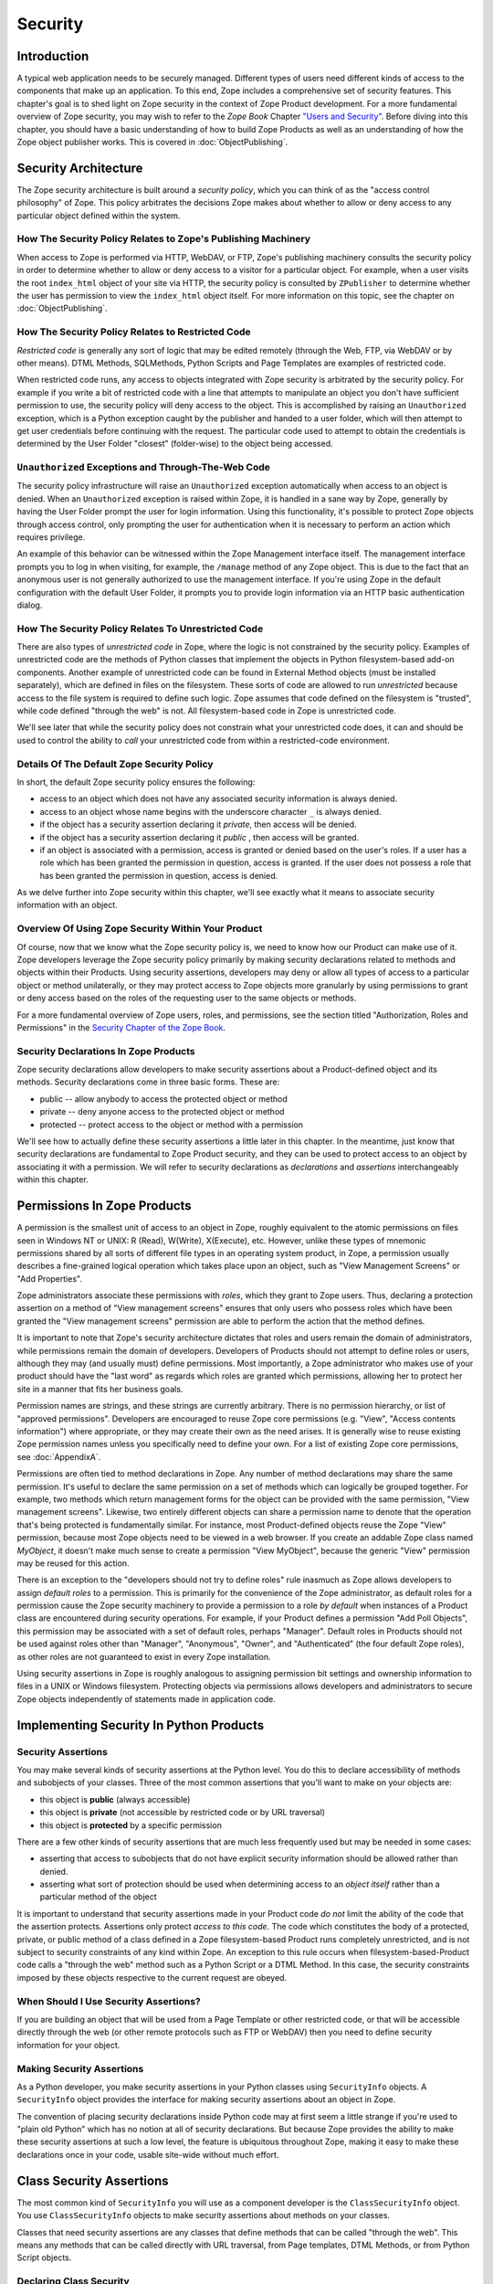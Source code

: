 ########
Security
########

Introduction
============

A typical web application needs to be securely managed.  Different
types of users need different kinds of access to the components that
make up an application. To this end, Zope includes a comprehensive
set of security features.  This chapter's goal is to shed light on
Zope security in the context of Zope Product development.  For a more
fundamental overview of Zope security, you may wish to refer to the
*Zope Book* Chapter `"Users and Security"
<https://zope.readthedocs.io/en/latest/zopebook/Security.html>`_.
Before diving into this
chapter, you should have a basic understanding of how to build Zope
Products as well as an understanding of how the Zope object publisher
works. This is covered in :doc:`ObjectPublishing`.


Security Architecture
=====================

The Zope security architecture is built around a *security policy*,
which you can think of as the "access control philosophy" of
Zope. This policy arbitrates the decisions Zope makes about whether
to allow or deny access to any particular object defined within the
system.


How The Security Policy Relates to Zope's Publishing Machinery
--------------------------------------------------------------

When access to Zope is performed via HTTP, WebDAV, or FTP, Zope's
publishing machinery consults the security policy in order to
determine whether to allow or deny access to a visitor for a
particular object.  For example, when a user visits the root
``index_html`` object of your site via HTTP, the security policy is
consulted by ``ZPublisher`` to determine whether the user has
permission to view the ``index_html`` object itself.  For more
information on this topic, see the chapter on :doc:`ObjectPublishing`.


How The Security Policy Relates to Restricted Code
--------------------------------------------------

*Restricted code* is generally any sort of logic that may be edited
remotely (through the Web, FTP, via WebDAV or by other means). DTML
Methods, SQLMethods, Python Scripts and Page Templates are examples of
restricted code.

When restricted code runs, any access to objects integrated with Zope
security is arbitrated by the security policy. For example if you
write a bit of restricted code with a line that attempts to
manipulate an object you don't have sufficient permission to use, the
security policy will deny access to the object.  This
is accomplished by raising an ``Unauthorized`` exception, which is a
Python exception caught by the publisher and handed to a user folder,
which will then attempt to get user credentials before continuing with
the request.  The particular code used to attempt to obtain the
credentials is determined by the User Folder "closest" (folder-wise)
to the object being accessed.


``Unauthorized`` Exceptions and Through-The-Web Code
----------------------------------------------------

The security policy infrastructure will raise an ``Unauthorized``
exception automatically when access to an object is denied.  When an
``Unauthorized`` exception is raised within Zope, it is handled in a
sane way by Zope, generally by having the User Folder prompt the user
for login information.  Using this functionality, it's possible to
protect Zope objects through access control, only prompting the user
for authentication when it is necessary to perform an action which
requires privilege.

An example of this behavior can be witnessed within the Zope
Management interface itself.  The management interface prompts you to
log in when visiting, for example, the ``/manage`` method of any Zope
object.  This is due to the fact that an anonymous user is not
generally authorized to use the management
interface.  If you're using Zope in the default configuration with
the default User Folder, it prompts you to provide login information
via an HTTP basic authentication dialog.


How The Security Policy Relates To Unrestricted Code
----------------------------------------------------

There are also types of *unrestricted code* in Zope, where the logic
is not constrained by the security policy. Examples of unrestricted
code are the methods of Python classes that implement the objects in
Python filesystem-based add-on components.  Another example of
unrestricted code can be found in External Method objects (must be
installed separately), which are defined in files on the filesystem.
These sorts of code are allowed to run
`unrestricted` because access to the file system is required to
define such logic.  Zope assumes that code defined on the filesystem
is "trusted", while code defined "through the web" is not.  All
filesystem-based code in Zope is unrestricted code.

We'll see later that while the security policy does not constrain
what your unrestricted code does, it can and should be used to
control the ability to *call* your unrestricted code from within a
restricted-code environment.


Details Of The Default Zope Security Policy
-------------------------------------------

In short, the default Zope security policy ensures the following:

- access to an object which does not have any associated security
  information is always denied.

- access to an object whose name begins with the underscore
  character ``_`` is always denied.

- if the object has a security assertion declaring it *private*, then
  access will be denied.

- if the object has a security assertion declaring it *public* , then
  access will be granted.

- if an object is associated with a permission, access is granted or
  denied based on the user's roles.  If a user has a role which has
  been granted the permission in question, access is granted.  If the
  user does not possess a role that has been granted the permission
  in question, access is denied.

As we delve further into Zope security within this chapter, we'll see
exactly what it means to associate security information with an
object.


Overview Of Using Zope Security Within Your Product
---------------------------------------------------

Of course, now that we know what the Zope security policy is, we need
to know how our Product can make use of it.  Zope developers leverage
the Zope security policy primarily by making security declarations
related to methods and objects within their Products.  Using security
assertions, developers may deny or allow all types of access to a
particular object or method unilaterally, or they may protect access
to Zope objects more granularly by using permissions to grant or deny
access based on the roles of the requesting user to the same objects
or methods.

For a more fundamental overview of Zope users, roles, and
permissions, see the section titled "Authorization, Roles and
Permissions" in the `Security Chapter of the Zope Book
<https://zope.readthedocs.io/en/latest/zopebook/Security.html>`_.


Security Declarations In Zope Products
--------------------------------------

Zope security declarations allow developers to make security
assertions about a Product-defined object and its methods.
Security declarations come in three basic forms.  These are:

- public -- allow anybody to access the protected object
  or method

- private -- deny anyone access to the protected object or
  method

- protected -- protect access to the object or method with a
  permission

We'll see how to actually define these security assertions a
little later in this chapter.  In the meantime, just know that
security declarations are fundamental to Zope Product security,
and they can be used to protect access to an object by
associating it with a permission.  We will refer to security
declarations as `declarations` and `assertions` interchangeably
within this chapter.


Permissions In Zope Products
============================

A permission is the smallest unit of access to an object in Zope,
roughly equivalent to the atomic permissions on files seen in Windows
NT or UNIX: R (Read), W(Write), X(Execute), etc. However, unlike
these types of mnemonic permissions shared by all sorts of different
file types in an operating system product, in Zope, a permission
usually describes a fine-grained logical operation which takes place
upon an object, such as "View Management Screens" or "Add
Properties".

Zope administrators associate these permissions with *roles*, which
they grant to Zope users.  Thus, declaring a protection assertion on
a method of "View management screens" ensures that only users who
possess roles which have been granted the "View management screens"
permission are able to perform the action that the method defines.

It is important to note that Zope's security architecture dictates
that roles and users remain the domain of administrators, while
permissions remain the domain of developers.  Developers of Products
should not attempt to define roles or users, although they may (and
usually must) define permissions.  Most importantly, a Zope
administrator who makes use of your product should have the "last
word" as regards which roles are granted which permissions, allowing
her to protect her site in a manner that fits her business goals.

Permission names are strings, and these strings are currently
arbitrary.  There is no permission hierarchy, or list of "approved
permissions".  Developers are encouraged to reuse Zope core
permissions (e.g. "View", "Access contents information") where
appropriate, or they may create their own as the need arises.  It is
generally wise to reuse existing Zope permission names unless you
specifically need to define your own.  For a list of existing Zope
core permissions, see :doc:`AppendixA`.

Permissions are often tied to method declarations in Zope.  Any
number of method declarations may share the same permission.  It's
useful to declare the same permission on a set of methods which can
logically be grouped together.  For example, two methods which return
management forms for the object can be provided with the same
permission, "View management screens".  Likewise, two entirely
different objects can share a permission name to denote that the
operation that's being protected is fundamentally similar.  For
instance, most Product-defined objects reuse the Zope "View"
permission, because most Zope objects need to be viewed in a web
browser.  If you create an addable Zope class named `MyObject`, it
doesn't make much sense to create a permission "View MyObject",
because the generic "View" permission may be reused for this action.

There is an exception to the "developers should not try to define
roles" rule inasmuch as Zope allows developers to assign `default
roles` to a permission.  This is primarily for the convenience of the
Zope administrator, as default roles for a permission cause the Zope
security machinery to provide a permission to a role *by default*
when instances of a Product class are encountered during security
operations.  For example, if your Product defines a permission "Add
Poll Objects", this permission may be associated with a set of
default roles, perhaps "Manager".  Default roles in Products should
not be used against roles other than "Manager", "Anonymous", "Owner",
and "Authenticated" (the four default Zope roles), as other roles are
not guaranteed to exist in every Zope installation.

Using security assertions in Zope is roughly analogous to assigning
permission bit settings and ownership information to files in a UNIX
or Windows filesystem.  Protecting objects via permissions allows
developers and administrators to secure Zope objects independently of
statements made in application code.


Implementing Security In Python Products
========================================

Security Assertions
-------------------

You may make several kinds of security assertions at the Python
level.  You do this to declare accessibility of methods and
subobjects of your classes. Three of the most common assertions that
you'll want to make on your objects are:

- this object is **public** (always accessible)

- this object is **private** (not accessible by restricted code or by
  URL traversal)

- this object is **protected** by a specific permission

There are a few other kinds of security assertions that are 
much less frequently used but may be needed in some cases:

- asserting that access to subobjects that do not have explicit
  security information should be allowed rather than denied.

- asserting what sort of protection should be used when determining
  access to an *object itself* rather than a particular method of the
  object

It is important to understand that security assertions made in your
Product code *do not* limit the ability of the code that the
assertion protects.  Assertions only protect *access to this code*.
The code which constitutes the body of a protected, private, or
public method of a class defined in a Zope filesystem-based Product runs
completely unrestricted, and is not subject to security constraints
of any kind within Zope.  An exception to this rule occurs when
filesystem-based-Product code calls a "through the web" method such as a
Python Script or a DTML Method.  In this case, the security
constraints imposed by these objects respective to the current
request are obeyed.


When Should I Use Security Assertions?
--------------------------------------

If you are building an object that will be used from a Page Template or
other restricted code, or that will be accessible directly through the web
(or other remote protocols such as FTP or WebDAV) then you need to
define security information for your object.


Making Security Assertions
--------------------------

As a Python developer, you make security assertions in your Python
classes using ``SecurityInfo`` objects. A ``SecurityInfo`` object
provides the interface for making security assertions about an object
in Zope.

The convention of placing security declarations inside Python code
may at first seem a little strange if you're used to "plain old
Python" which has no notion at all of security declarations.  But
because Zope provides the ability to make these security assertions
at such a low level, the feature is ubiquitous throughout Zope,
making it easy to make these declarations once in your code, usable
site-wide without much effort.


Class Security Assertions
=========================

The most common kind of ``SecurityInfo`` you will use as a component
developer is the ``ClassSecurityInfo`` object.  You use
``ClassSecurityInfo`` objects to make security assertions about methods
on your classes.

Classes that need security assertions are any classes that define
methods that can be called "through the web".  This means any methods
that can be called directly with URL traversal, from Page templates, DTML
Methods, or from Python Script objects.


Declaring Class Security
------------------------

When writing the classes in your product, you create a
``ClassSecurityInfo`` instance *within each class that needs to play
with the security model*. You then use the ``ClassSecurityInfo`` object
to make assertions about your class, its subobjects and its methods.

The ``ClassSecurityInfo`` class is defined in the ``AccessControl``
package of the Zope framework. To declare class security information
create a ``ClassSecurityInfo`` class attribute named ``security``.  The
name ``security`` is used for consistency and for the benefit of new
component authors, who often learn from looking at other people's
code. You do not have to use the name ``security`` for the security
infrastructure to recognize your assertion information, but it is
recommended as a convention.

The ``ClassSecurityInfo`` object can be used to declare access in two ways,
as a `function decorator` or by calling the required method explicitly.

For example::

  from AccessControl import ClassSecurityInfo

  class Mailbox(ObjectManager):
    """A mailbox object that contains mail message objects."""

    # Create a SecurityInfo for this class. We will use this 
    # in the rest of our class definition to make security 
    # assertions.
    security = ClassSecurityInfo()

    # Here is an example of a security assertion using a decorator.
    # We are declaring that access to messageCount is public.
    @security.public
    def messageCount(self):
      """Return a count of messages."""
      return len(self._messages)


In the example above we decorated the ``messageCount`` method with the
decorator method ``security.public`` of the ``ClassSecurityInfo`` instance
to declare that access to the ``messageCount`` method be public. To make
security assertions for your object, you just call the appropriate methods
of the ``ClassSecurityInfo`` object, passing the appropriate information for
the assertion you are making.

The ``ClassSecurityInfo`` approach has a number of benefits. A major
benefit is that it is very explicit, it allows your security
assertions to appear in your code near the objects they protect,
which makes it easier to assess the state of protection of your code
at a glance. The ``ClassSecurityInfo`` interface also allows you as a
component developer to ignore the implementation details in the
security infrastructure and protects you from future changes in those
implementation details.

Let's expand on the example above and see how to make the most common
security assertions using the ``SecurityInfo`` interface.

To assert that a method is *public* (anyone may call it) you may
use the ``public`` decorator::

  @security.public
  def myMethod(self):
      ...

To assert that a method is *private* you may use the ``private``
decorator::

  @security.private
  def myMethod(self):
      ...

To assert that a method or subobject is *protected* by a particular
permission, you use the ``protected`` decorator, passing a permission name::

  @security.protected(permissionName)
  def myMethod(self):
      ...

If you have lots of methods you want to protect under the same
permission, you can pass as many methodNames ase you want to a call to
the ``declareProtected`` method::

  security.declareProtected(permissionName, methodName1,
    methodName2, methodName3, ...)

Passing multiple names like this works for all of the non-decorator
``declare`` security methods (``declarePublic``, ``declarePrivate``, and
``declareProtected``).


Deciding To Use Protected vs. Public or Private
-----------------------------------------------

If the method you're making the security declaration against is
innocuous, and you're confident that its execution will not
disclose private information nor make inappropriate changes to
system state, you should declare the method public.

If a method should never be run under any circumstances via
traversal or via through-the-web code, the method should be
declared private.  This is the default if a method has no
security assertion, so you needn't explicitly protect
unprotected methods unless you've used ``setDefaultAccess`` to set
the object's default access policy to ``allow`` (detailed in
*Other Assertions* below).

If the method should only be executable by a certain class of
users, you should declare the method protected.


A Class Security Example
------------------------

Let's look at an expanded version of our 'Mailbox' example that makes
use of each of these types of security assertions::

  from AccessControl import ClassSecurityInfo
  from AccessControl.class_init import InitializeClass


  class Mailbox(ObjectManager):
      """A mailbox object."""

      # Create a SecurityInfo for this class
      security = ClassSecurityInfo()

      security.declareProtected('View management screens', 'manage')
      manage = HTMLFile('mailbox_manage', globals())

      @security.public
      def messageCount(self):
          """Return a count of messages."""
          return len(self._messages)

      # protect 'listMessages' with the 'View Mailbox' permission
      @security.protected('View Mailbox')
      def listMessages(self):
          """Return a sequence of message objects."""
          return self._messages[:]

      @security.private
      def getMessages(self):
          self._messages=GoGetEm()
          return self._messages

  # call this to initialize framework classes, which
  # does the right thing with the security assertions.
  InitializeClass(Mailbox)

Note the last line in the example.  In order for security assertions
to be correctly applied to your class, you must call the global class
initializer ``InitializeClass`` for all classes that have
security information. This is very important - the global initializer
does the "dirty work" required to ensure that your object is
protected correctly based on the security assertions that you have
made. If you don't run it on the classes that you've protected with
security assertions, the security assertions will not be effective.


Deciding Permission Names For Protected Methods
-----------------------------------------------

When possible, you should make use of an existing Zope permission
within ``protected``/``declareProtected`` assertions.  A list of the
permissions which are available in a default Zope installation is available
within :doc:`AppendixA`.  When it's not possible to reuse an existing
permission, you should choose a permission name which is a verb or a
verb phrase.


Object Assertions
-----------------

Often you will also want to make a security assertion on the *object
itself*. This is important for cases where your objects may be
accessed in a restricted environment such as a Page Template or a
Python Script. Consider the example Page Template code::

  <span tal:content="python: some_method(someObject)">Result</span>

Here we are trying to call ``some_method``, passing the object
``someObject``. When this is evaluated in the restricted
environment, the security policy will attempt to validate access to
both ``some_method`` and ``someObject``. We've seen how to make
assertions on methods - but in the case of ``someObject`` we are not
trying to access any particular method, but rather the *object
itself* (to pass it to ``some_method``). Because the security machinery
will try to validate access to ``someObject``, we need a way to let the
security machinery know how to handle access to the object itself in
addition to protecting its methods.

To make security assertions that apply to the *object itself* you
call methods on the ``SecurityInfo`` object that are analogous to the
three that we have already seen::

  security.declareObjectPublic()

  security.declareObjectPrivate()

  security.declareObjectProtected(permissionName)

The meaning of these methods is the same as for the method variety,
except that the assertion is made on the object itself.


An Object Assertion Example
---------------------------

Here is the updated 'Mailbox' example, with the addition of a
security assertion that protects access to the object itself with the
`View Mailbox` permission::

  from AccessControl import ClassSecurityInfo
  from AccessControl.class_init import InitializeClass

  class Mailbox(ObjectManager):
      """A mailbox object."""

      # Create a SecurityInfo for this class
      security = ClassSecurityInfo()

      # Set security for the object itself
      security.declareObjectProtected('View Mailbox')

      security.declareProtected('View management screens', 'manage')
      manage=HTMLFile('mailbox_manage', globals())

      @security.public
      def messageCount(self):
          """Return a count of messages."""
          return len(self._messages)

      # protect 'listMessages' with the 'View Mailbox' permission
      @security.protected('View Mailbox')
      def listMessages(self):
          """Return a sequence of message objects."""
          return self._messages[:]

      @security.private
      def getMessages(self):
          self._messages=GoGetEm()
          return self._messages

  # call this to initialize framework classes, which
  # does the right thing with the security assertions.
  InitializeClass(Mailbox)


Other Assertions
----------------

The ``SecurityInfo`` interface also supports the less common
security assertions noted earlier in this document.

To assert that access to subobjects that do not have explicit
security information should be *allowed* rather than *denied* by
the security policy, use::

  security.setDefaultAccess('allow')

This assertion should be used with caution. It will effectively
change the access policy to "allow-by-default" for all
attributes in your object instance (not just class attributes)
that are not protected by explicit assertions.  By default, the
Zope security policy flatly denies access to attributes and
methods which are not mentioned within a security assertion.
Setting the default access of an object to "allow" effectively
reverses this policy, allowing access to all attributes and
methods which are not explicitly protected by a security
assertion.

``setDefaultAccess`` applies to attributes that are simple Python
types as well as methods without explicit protection. This is
important because some mutable Python types like ``list`` or ``dict``
can then be modified by restricted code. Setting default access to
"allow" also affects attributes that may be defined by the base
classes of your class, which can lead to security holes if you
are not sure that the attributes of your base classes are safe
to access.

Setting the default access to "allow" should only be done if you
are sure that all of the attributes of your object are safe to
access, since the current architecture does not support using
explicit security assertions on non-method attributes.


What Happens When You Make A Mistake Making ``SecurityInfo`` Declarations?
--------------------------------------------------------------------------

It's possible that you will make a mistake when making
``SecurityInfo`` declarations.  For example, it is not legal to
declare two conflicting permissions on a method::

  class Foo(SimpleItem):
      security = ClassSecurityInfo()

      meta_type = 'Foo'

      @security.protected('View foos')
      def index_html(self):
          """ make index_html web-publishable """
          return '<html><body>hi!</body></html>'

  security.declareProtected('View', 'index_html')
  # whoops, declared a conflicting permission on index_html!

When you make a mistake like this, the security machinery will
accept the *first* declaration made in the code and will write
an error to the Zope debug log upon encountering the second and
following conflicting declarations during class initialization.
It's similarly illegal to declare a method both private and
public, or to declare a method both private and protected, or to
declare a method both public and protected. A similar error will
be raised in all of these cases.

Note that Zope *will not* warn you if you misspell the name of
a method in a ``declareProtected``, ``declarePublic``, or
``declarePrivate`` call.  For instance, you try to protect the
``index_html`` method with the ``View`` permission and make a mistake,
spelling the name ``index_html`` as ``inde_html``, like so::

  security.declareProtected('View', 'inde_html')
  # whoops, declared a permission assertion for 'inde_html'
  # when I really wanted it to be 'index_html'!
  def index_html(self):
      """ make index_html web-publishable """
      return '<html><body>hi!</body></html>'

You'll need to track down these kinds of problems yourself.


Setting Default Roles For Permissions
-------------------------------------

When defining operations that are protected by permissions, one thing
you commonly want to do is to arrange for certain roles to be
associated with a particular permission *by default* for instances of
your object.

For example, say you are creating a *News Item* object. You want
``Anonymous`` users to have the ability to view news items by default;
you don't want the site manager to have to explicitly change the
security settings for each *News Item* just to give the ``Anonymous``
role ``View`` permission.

What you want as a programmer is a way to specify that certain roles
should have certain permissions by default on instances of your
object, so that your objects have sensible and useful security
settings at the time they are created. Site managers can always
*change* those settings if they need to, but you can make life easier
for the site manager by setting up defaults that cover the common
case by default.

As we saw earlier, the ``SecurityInfo`` interface provided a way to
associate methods with permissions. It also provides a way to
associate a permission with a set of default roles that should have
that permission on instances of your object.

To associate a permission with one or more roles, use the following::

  security.setPermissionDefault(permissionName, rolesList)

The *permissionName* argument should be the name of a permission that
you have used in your object and *rolesList* should be a sequence
(tuple or list) of role names that should be associated with
*permissionName* by default on instances of your object.

Note that it is not always necessary to use this method. All
permissions for which you did not set defaults using
``setPermissionDefault`` are assumed to have a single default role of
``Manager``.  Notable exceptions to this rule include ``View`` and
``Access contents information``, which always have the default roles
``Manager`` and ``Anonymous``.

The ``setPermissionDefault`` method of the ``SecurityInfo`` object should
be called only once for any given permission name.


An Example of Associating Default Roles With Permissions
--------------------------------------------------------

Here is our ``Mailbox`` example, updated to associate the ``View
Mailbox`` permission with the roles ``Manager`` and ``Mailbox Owner``
by default::

  from AccessControl import ClassSecurityInfo
  from AccessControl.class_init import InitializeClass

  class Mailbox(ObjectManager):
      """A mailbox object."""

      # Create a SecurityInfo for this class
      security = ClassSecurityInfo()

      # Set security for the object itself
      security.declareObjectProtected('View Mailbox')

      security.declareProtected('View management screens', 'manage')
      manage = DTMLFile('mailbox_manage', globals())

      @security.public
      def messageCount(self):
          """Return a count of messages."""
          return len(self._messages)

      @security.protected('View Mailbox')
      def listMessages(self):
          """Return a sequence of message objects."""
          return self._messages[:]

      security.setPermissionDefault('View Mailbox',
                                    ('Manager', 'Mailbox Owner'))

  # call this to initialize framework classes, which
  # does the right thing with the security assertions.
  InitializeClass(Mailbox)


What Happens When You Make A Mistake Declaring Default Roles?
-------------------------------------------------------------

It's possible that you will make a mistake when making default roles
declarations.  For example, it is not legal to declare two
conflicting default roles for a permission::

  class Foo(SimpleItem):
      security = ClassSecurityInfo()

      meta_type = 'Foo'

      @security.protected('View foos')
      def index_html(self):
          """ """
          return '<html><body>hi!</body></html>'

      security.setPermissionDefault('View foos', ('Manager',))

      security.setPermissionDefault('View foos', ('Anonymous',))
      # whoops, conflicting permission defaults!

When you make a mistake like this, the security machinery will accept
the *first* declaration made in the code and will write an error to
the Zope debug log about the second and following conflicting
declarations upon class initialization.


What Can (And Cannot) Be Protected By Class Security Info?
----------------------------------------------------------

It is important to note what can and cannot be protected using the
``ClassSecurityInfo`` interface. First, the security policy relies on
*Acquisition* to aggregate access control information, so any class
that needs to work in the security policy must have either
``Acquisition.Implicit`` or ``Acquisition.Explicit`` in its base class
hierarchy.

The current security policy supports protection of methods and
protection of subobjects that are instances. It does *not* currently
support protection of simple attributes of basic Python types like
``string``, ``int``, ``list`` or ``dict``. For instance::

  from AccessControl import ClassSecurityInfo
  from OFS.ObjectManager import ObjectManager


  # We subclass ObjectManager, which has Acquisition in its
  # base class hierarchy, so we can use SecurityInfo.

  class MyClass(ObjectManager):
      """example class"""

      # Create a SecurityInfo for this class
      security = ClassSecurityInfo()

      # Set security for the object itself
      security.declareObjectProtected('View')

      # This is ok, because subObject is an instance
      security.declareProtected('View management screens', 'subObject')
      subObject = MySubObject()

      # This is ok, because sayHello is a method
      @security.public
      def sayHello(self):
          """Return a greeting."""
          return 'hello!'

      # This will not work, because foobar is not a method
      # or an instance - it is a standard Python type
      security.declarePublic('foobar')
      foobar = 'some string'

Keep this in mind when designing your classes. If you need simple
attributes of your objects to be accessible (say via `TAL` or `DTML`),
then you need to use the ``setDefaultAccess`` method of ``SecurityInfo``
in your class to allow this (see the note above about the security
implications of this). In general, it is always best to expose the
functionality of your objects through methods rather than exposing
attributes directly.

Note also that the actual ``ClassSecurityInfo`` instance you use to
make security assertions is implemented such that it is *never*
accessible from restricted code or through the Web, so no action on the
part of the programmer is required to protect it.


Inheritance And Class Security Declarations
-------------------------------------------

Python inheritance can prove confusing in the face of security
declarations.

If a base class which has already been run through ``InitializeClass``
is inherited by a subclass, nothing special needs to be done to
protect the base class' methods within the subclass unless you wish
to modify the declarations made in the base class.  The security
declarations "filter down" into the subclass.

On the other hand, if a base class hasn't been run through the global
class initializer (``InitializeClass``), you need to proxy its security
declarations in the subclass if you wish to access any of its
methods within through-the-web code or via URL traversal.

In other words, security declarations that you make using
``ClassSecurityInfo`` objects effect instances of the class upon which
you make the declaration. You only need to make security declarations
for the methods and subobjects that your class actually *defines*. If
your class inherits from other classes, the methods of the base
classes are protected by the security declarations made in the base
classes themselves. The only time you would need to make a security
declaration about an object defined by a base class is if you needed
to *redefine* the security information in a base class for instances
of your own class. An example below redefines a security assertion in
a subclass::

  from AccessControl import ClassSecurityInfo
  from AccessControl.class_init import InitializeClass
  from OFS.ObjectManager import ObjectManager

  class MailboxBase(ObjectManager):
      """A mailbox base class."""

      # Create a SecurityInfo for this class
      security = ClassSecurityInfo()

      @security.protected('View Mailbox')
      def listMessages(self):
          """Return a sequence of message objects."""
          return self._messages[:]

      security.setPermissionDefault('View Mailbox',
                                    ('Manager', 'Mailbox Owner'))

  InitializeClass(MailboxBase)


  class MyMailbox(MailboxBase):
      """A mailbox subclass

      Here  we want the security for listMessages to be public instead of
      protected (as defined in the base class).
      """

      # Create a SecurityInfo for this class
      security = ClassSecurityInfo()

      security.declarePublic('listMessages')

  InitializeClass(MyMailbox)


Class Security Assertions In Non-Product Code (External Methods/Python Scripts)
-------------------------------------------------------------------------------

.. note::

    The examples in this section use so-called "External Methods",
    which require installing the ``Products.ExternalMethod`` package.
    Use of that package is discouraged in favor of filesystem-based
    Product code.

Objects that are returned from Python Scripts or External Methods
need to have assertions declared for themselves before they can be
used in restricted code.  For example, assume you have an External
Method that returns instances of a custom ``Book`` class. If you want
to call this External Method from a Page Template, and you'd like your
template to be able to use the returned ``Book`` instances, you will need
to ensure that your class supports ``Acquisition``, and you'll need to make
security assertions on the ``Book`` class and initialize it with the
global class initializer (just as you would with a class defined in a
Product). For example::

  # an external method that returns Book instances

  from AccessControl import ClassSecurityInfo
  from AccessControl.class_init import InitializeClass
  from Acquisition import Implicit

  class Book(Implicit):

      def __init__(self, title):
          self._title = title

      # Create a SecurityInfo for this class
      security = ClassSecurityInfo()
      security.declareObjectPublic()

      @security.public
      def getTitle(self):
          return self._title

  InitializeClass(Book)


  # The actual external method
  def getBooks(self):
    books = []
    books.append(Book('King Lear').__of__(self))
    books.append(Book('Romeo and Juliet').__of__(self))
    books.append(Book('The Tempest').__of__(self))
    return books

Note that we *wrap* the book instances by way of their ``__of__``
methods to obtain a security context before returning them.

Note that this particular example is slightly dangerous.  You need to
be careful that classes defined in external methods not be made
persistent, as this can cause Zope object database inconsistencies.
In terms of this example, this would mean that you would need to be
careful to not attach the Book object returned from the ``getBooks``
method to a persistent object within the ZODB. See
:doc:`ZODBPersistentComponents` for more information.  Thus it's
generally a good idea to define the ``Book`` class in a Product if you
want books to be persistent.  It's also less confusing to have all of
your security declarations in Products.

However, one benefit of the ``SecurityInfo`` approach is that it is
relatively easy to subclass and add security assertions to classes
that you did not write. For example, in an External Method, you may
want to return instances of ``Book`` although ``Book`` is defined in
another module out of your direct control. You can still use
``SecurityInfo`` to define security information for the class by using::

  # an external method that returns Book instances

  from AccessControl import ClassSecurityInfo
  from AccessControl.class_init import InitializeClass
  from Acquisition import Implicit
  import bookstuff

  class Book(Implicit, bookstuff.Book):
      security = ClassSecurityInfo()
      security.declareObjectPublic()
      security.declarePublic('getTitle')

  InitializeClass(Book)

  # The actual external method
  def getBooks(self):
    books=[]
    books.append(Book('King Lear'))
    books.append(Book('Romeo and Juliet'))
    books.append(Book('The Tempest'))
    return books


Module Security Assertions
==========================

Another kind of ``SecurityInfo`` object you will use as a
component developer is the ``ModuleSecurityInfo`` object.

``ModuleSecurityInfo`` objects do for objects defined in modules
what ``ClassSecurityInfo`` objects do for methods defined in
classes.  They allow module-level objects (generally functions) to
be protected by security assertions.  This is most useful when
attempting to allow through-the-web code to ``import`` objects
defined in a Python module.

One major difference between ``ModuleSecurityInfo`` objects and
``ClassSecurityInfo`` objects is that ``ModuleSecurityInfo`` objects
cannot be declared `protected` by a permission.  Instead,
``ModuleSecurityInfo`` objects may only declare that an object is
`public` or `private`.  This is due to the fact that modules are
essentially "placeless", global things, while permission
protection depends heavily on "place" within Zope.


Declaring Module Security
-------------------------

In order to use a filesystem Python module from restricted code such
as Python Scripts, the module must have Zope security declarations
associated with functions within it.  There are a number of ways to
make these declarations:

- By embedding the security declarations in the target module.  A
  module that is written specifically for Zope may do so, whereas a
  module not specifically written for Zope may not be able to do so.

- By creating a wrapper module and embedding security declarations
  within it.  In many cases it is difficult, impossible, or simply
  undesirable to edit the target module.  If the number of objects in
  the module that you want to protect or make public is small, you
  may wish to simply create a wrapper module.  The wrapper module
  imports objects from the wrapped module and provides security
  declarations for them.

- By placing security declarations in a filesystem Product.
  Filesystem Python code, such as the ``__init__.py`` of a Product, can
  make security declarations on behalf of an external module.  This
  is also known as an "external" module security info declaration.

The ``ModuleSecurityInfo`` class is defined in the ``AccessControl``
package of the Zope framework.


Using ModuleSecurityInfo Objects
--------------------------------

Instances of ``ModuleSecurityInfo`` are used in two different
situations.  In embedded declarations, inside the module they
affect.  And in external declarations, made on behalf of a
module which may never be imported.


Embedded ModuleSecurityInfo Declarations
----------------------------------------

An embedded ModuleSecurityInfo declaration causes an object in its
module to be importable by through-the-web code.

Here's an example of an embedded declaration::

  from AccessControl import ModuleSecurityInfo
  modulesecurity = ModuleSecurityInfo()
  modulesecurity.declarePublic('foo')

  def foo():
      return 'hello'
      # foo

  modulesecurity.apply(globals())

When making embedded ``ModuleSecurityInfo`` declarations, you should
instantiate a ``ModuleSecurityInfo`` object and assign it to a name.
It's wise to use the recommended name ``modulesecurity`` for
consistency's sake.  You may then use the ``modulesecurity`` object's
``declarePublic`` method to declare functions inside of the current
module as `public`.  Finally, appending the last line
(``modulesecurity.apply(globals())``) is an important step.  It's
necessary in order to poke the security machinery into action.  The
above example declares the ``foo`` function public.

The name ``modulesecurity`` is used for consistency and for the benefit
of new component authors, who often learn from looking at other
people's code.  You do not have to use the name ``modulesecurity`` for
the security infrastructure to recognize your assertion information,
but it is recommended as a convention.


External ModuleSecurityInfo Declarations
----------------------------------------

By creating a ``ModuleSecurityInfo`` instance with a module name
argument, you can make declarations on behalf of a module without
having to edit or import the module.

Here's an example of an external declaration::

   from AccessControl import ModuleSecurityInfo
   # protect the 'foo' function within (yet-to-be-imported) 'foomodule'
   ModuleSecurityInfo('foomodule').declarePublic('foo')

This declaration will cause the following code to work within
Python Scripts::

   from foomodule import foo

When making external ``ModuleSecurityInfo`` declarations, you needn't use
the ``modulesecurity.apply(globals())`` idiom demonstrated in the
embedded declaration section above.  As a result, you needn't assign
the ``ModuleSecurityInfo`` object to the name ``modulesecurity``.


Providing Access To A Module Contained In A Package
---------------------------------------------------

Note that if you want to provide access to a module inside of a
package which lives in your ``PYTHONPATH``, you'll need to provide
security declarations for *all of the the packages and sub-packages
along the path used to access the module.*

For example, assume you have a function ``foo``, which lives inside a
module named ``module``, which lives inside a package named ``package2``,
which lives inside a package named ``package1`` You might declare the
``foo`` function public via this chain of declarations::

  ModuleSecurityInfo('package1').declarePublic('package2')
  ModuleSecurityInfo('package1.package2').declarePublic('module')
  ModuleSecurityInfo('package1.package2.module').declarePublic('foo')

Note that in the code above we took the following steps:

- make a ``ModuleSecurityInfo`` object for ``package1``

- call the ``declarePublic`` method of the ``package1``
  ``ModuleSecurityInfo`` object, specifying ``package2`` as what
  we're declaring public.  This allows through the web code to
  "see" ``package2`` inside ``package1``.

- make a ``ModuleSecurityInfo`` object for ``package1.package2``.

- call the ``declarePublic`` method of the ``package1.package2``'
  ``ModuleSecurityInfo`` object, specifying ``module`` as what we're
  declaring public.  This allows through the web code to "see"
  ``package1.package2.module``.

- declare ``foo`` public inside the ``ModuleSecurityInfo`` for
  ``package1.package2.module``.

Through-the-web code may now perform an import ala: ``import
package1.package2.module.foo``


Declaring Module Security On Modules Implemented In C
-----------------------------------------------------

Certain modules, such as the standard Python ``sha`` module, provide
extension types instead of classes, as the ``sha`` module is
implemented in C. Security declarations typically cannot be added to
extension types, so the only way to use this sort of module is to
write a Python wrapper class, or use `External Methods`.


Default Module Security Info Declarations
-----------------------------------------

Through-the-web Python Scripts are by default able to import a small
number of Python modules for which there are security
declarations. These include ``string``, ``math``, and ``random``.
The only way to make other Python modules available for import is to
add security declarations to them in the filesystem.


Utility Functions For Allowing Import of Modules By Through The Web Code
------------------------------------------------------------------------

Instead of manually providing security declarations for each function
in a module, the utility function ``allow_class`` and ``allow_module``
have been created to help you declare the entire contents of a class
or module as public.

You can handle a module, such as ``base64``, that contains only safe
functions by writing ``allow_module('module_name')``.  For instance::

  from Products.PythonScripts.Utility import allow_module
  allow_module('base64')

This statement declares all functions in the ``base64`` module (
``encode``, ``decode``, ``encodestring``, and ``decodestring``) as public,
and from a script you will now be able to perform an import statement
such as ``from base64 import encodestring``.


To allow access to only some names in a module, you can eschew the
``allow_class`` and ``allow_module`` functions for the lessons you
learned in the previous section and do the protection "manually"::

  from AccessControl import ModuleSecurityInfo
  ModuleSecurityInfo('module_name').declarePublic('name1','name2', ...)


Making Permission Assertions On A Constructor
---------------------------------------------

When you develop a Python filesystem-based product, you will generally be
required to make "constructor" methods for the objects which you wish
to make accessible via the Zope management interface by users of your
Product.  These constructors are usually defined within the modules
which contain classes which are intended to be turned into Zope
instances.  For more information on how constructors are used in Zope
with security, see the chapter :doc:`Products`.

The Zope Product machinery "bootstraps" Product-based classes with
proper constructors into the namespace of the Zope management
interface `Add` list at Zope startup time.  This is done as a
consequence of registering a class by way of the Product's
``__init__.py`` ``initialize`` function.  If you want to make, for
example, the imaginary ``FooClass`` in your Product available from the
`Add` list, you may construct an ``__init__.py`` file that looks much
like this::

      from FooProduct import FooClass

      def initialize(context):
          """ Initialize classes in the FooProduct module """
          context.registerClass(
              FooProduct.FooClass, # the class object
              permission='Add FooClasses',
              constructors=(FooProduct.manage_addFooClassForm,
                            FooProduct.manage_addFooClass),
              icon='foo.gif'
              )

The line of primary concern to us above is the one which says
``permission='Add FooClasses``.  This is a permission declaration
which, thanks to Zope product initialization, restricts the adding of
FooClasses to those users who have the `Add FooClasses` permission by
way of a role association determined by the system administrator.

If you do not include a ``permission`` argument to ``registerClass``,
then Zope will create a default permission named `Add [meta-type]s`.
So, for example, if your object had a meta_type of ``Animal``, then
Zope would create a default permission, `Add Animals`.  For the most
part, it is much better to be explicit then to rely on Zope to take
care of security details for you, so be sure to specify a permission
for your object.


Designing For Security
======================

"Security is hard." -- Jim Fulton.

When you're under a deadline, and you "just want it to work", dealing
with security can be difficult.  As a component developer, following
these basic guidelines will go a long way toward avoiding problems
with security integration. They also make a good debugging checklist!

- Ensure that any class that needs to work with security has
  ``Acquisition.Implicit`` or ``Acquisition.Explicit`` somewhere
  in its base class hierarchy.

- Design the interface to your objects around methods; don't expect
  clients to access instance attributes directly.

- Ensure that all methods meant for use by restricted code have been
  protected with appropriate security assertions.

- Ensure that you called the global class initializer on all classes
  that need to work with security.


Using The RoleManager Base Class With Your Zope Product
=======================================================

After your Product is deployed, system managers and other users of
your Product often must deal with security settings on instances they
make from your classes.

Product classes which inherit Zope's standard ``RoleManager`` base
class allow instances of the class to present a security interface.
This security interface allows managers and developers of a site to
control an instance's security settings via the Zope management
interface.

The user interface is exposed via the *Security* management view.
From this view, a system administrator may secure instances of your
Product's class by associating roles with permissions and by
asserting that your object instance contains `local roles`.  It also
allows them to create `user-defined roles` within the Zope management
framework in order to associate these roles with the permissions of
your product and with users.  This user interface and its usage
patterns are explained in more detail within the `Zope Book's security
chapter <https://zope.readthedocs.io/en/latest/zopebook/Security.html>`_.

If your Product's class does not inherit from ``RoleManager``, its
methods will still retain the security assertions associated with
them, but you will be unable to allow users to associate roles with
the permissions you've defined respective to instances of your class.
Your objects will also not allow local role definitions.  Note that
objects which inherit from many of the built-in classes such as
``OFS.SimpleItem.SimpleItem`` or ``OFS.ObjectManager.ObjectManager``
already inherit from ``RoleManager``.


Conclusion
==========

Zope security is based upon roles and permissions. Users have
roles. Security policies map permissions to roles. Classes protect
methods with permissions. As a developer your main job is to protect
your classes by associating methods with permissions. Of course there
are many other details such as protecting modules and functions,
creating security user interfaces, and initializing security
settings.
